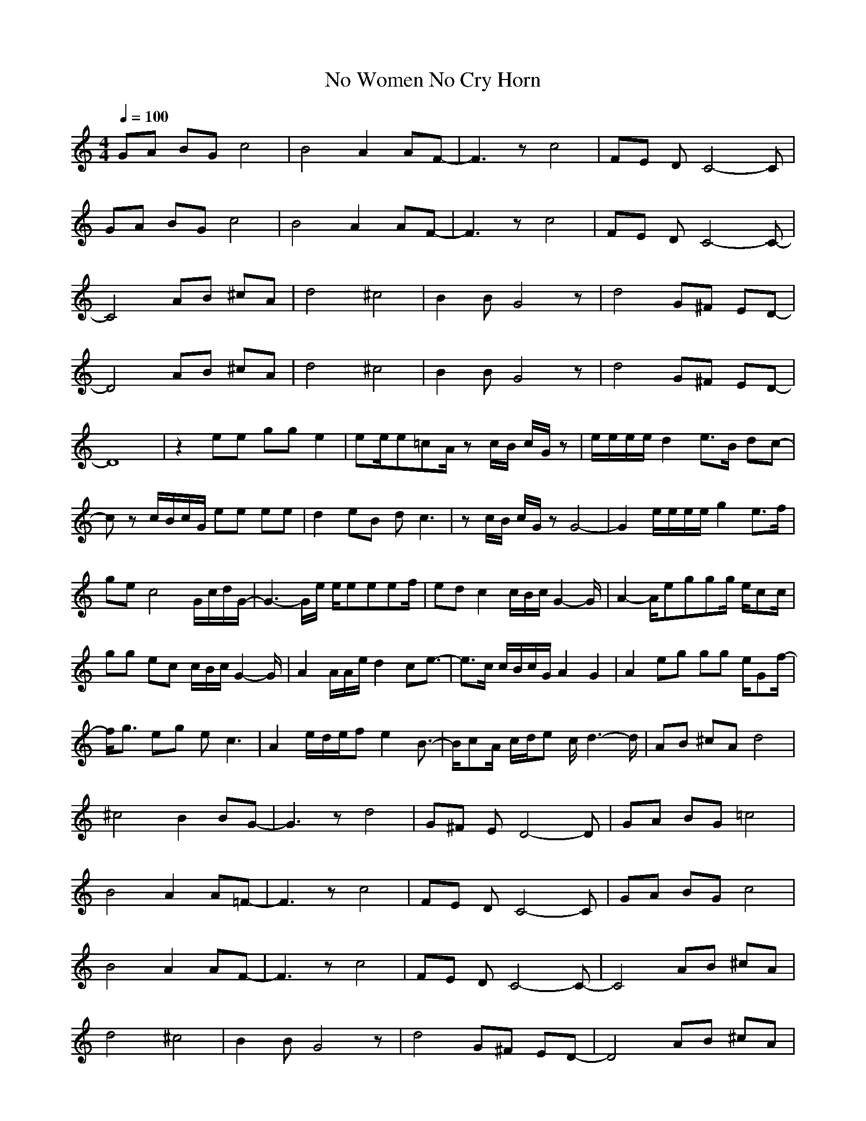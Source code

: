 X:1T:No Women No Cry Horn
Z:ThorsongoriM:4/4L:1/8Q:1/4=100K:CGA BG c4|B4 A2 AF-|F3z c4|FE DC4-C|GA BG c4|B4 A2 AF-|F3z c4|FE DC4-C-|C4 AB ^cA|d4 ^c4|B2 BG4z|d4 G^F ED-|D4 AB ^cA|d4 ^c4|B2 BG4z|d4 G^F ED-|D8|z2 ee gg e2|ee/2e=cA/2 zc/2B/2 c/2G/2z|e/2e/2e/2e/2 d2 e3/2B/2 dc-|cz c/2B/2c/2G/2 ee ee|d2 eB dc3|zc/2B/2 c/2G/2z G4-|G2 e/2e/2e/2e/2 g2 e3/2f/2|ge c4 G/2c/2d/2G/2-|G3-G/2e/2 e/2eeef/2|ed c2 c/2B/2c/2G2-G/2|A2- A/2eggg/2 e/2cc/2|gg ec c/2B/2c/2G2-G/2|A2 A/2A/2e/2d2ce3/2-|e3/2c/2 c/2B/2c/2G/2 A2 G2|A2 eg gg e/2Gf/2-|f/2g3/2 eg ec3|A2 e/2d/2e/2fe2B3/2-|B/2cA/2 c/2d/2e c/2d3-d/2|AB ^cA d4|^c4 B2 BG-|G3z d4|G^F ED4-D|GA BG =c4|B4 A2 A=F-|F3z c4|FE DC4-C|GA BG c4|B4 A2 AF-|F3z c4|FE DC4-C-|C4 AB ^cA|d4 ^c4|B2 BG4z|d4 G^F ED-|D4 AB ^cA|d4 ^c4|B2 BG4z|d4 G^F ED-|D8|z2 ee gg e2|ee/2e=cA/2 zc/2B/2 c/2G/2A|e/2e/2e/2e/2 d2 e3/2B/2 dc-|cz c/2B/2c/2G/2 ee ee|d2 eB dc3|zc/2B/2 c/2G/2z G4-|G2 e/2e/2e/2e/2 g2 e3/2f/2|ge c4 G/2c/2d/2G/2-|G3-G/2e/2 e/2eeef/2|ed c2 c/2B/2c/2G2-G/2|A2- A/2eggg/2 e/2cc/2|gg ec c/2B/2c/2G2-G/2|A2 A/2A/2e/2d2ce3/2-|e3/2c/2 c/2B/2c/2G/2 A2 G2|A2 eg gg e/2Gf/2-|f/2g3/2 eg ec3|A2 e/2d/2e/2fe2B3/2-|B/2cA/2 c/2d/2e c/2d3-d/2|Ac/2c/2 cA/2G/2 cc G2|Ac/2c/2 cA/2G/2 cc G2|Ac/2c/2 cA/2G/2 cc G2|Ac/2c/2 cA/2G/2 cc G2|zc/2c/2 cc/2d/2 ec d3/2c/2|ef gc2B cB|A2 GG4e/2a/2|gc ez fe fc|A4 E=F G2|A2 e/2e/2e/2e/2 dB3|cc cc3 A/2G/2F/2A/2|AA ez fe fc-|c8|